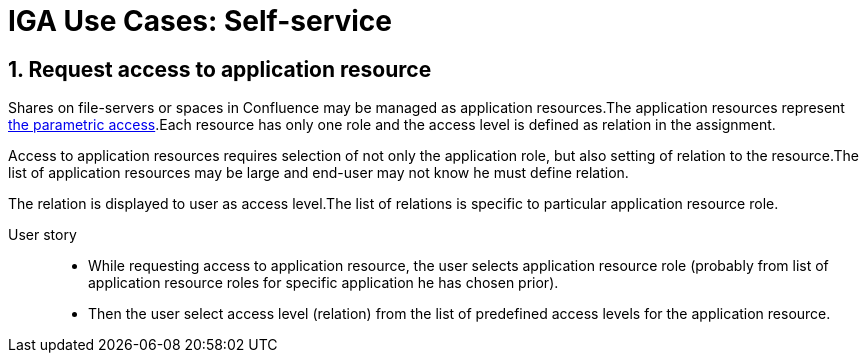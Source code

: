 = IGA Use Cases: Self-service
:page-nav-title: Self-service use-cases
:page-display-order: 300
:sectnums:
:sectnumlevels: 3

[#_request_access_to_application_resource]
== Request access to application resource

Shares on file-servers or spaces in Confluence may be managed as application resources.The application resources represent xref:../role-engineering/parametric-access.adoc[the parametric access].Each resource has only one role and the access level is defined as relation in the assignment.

Access to application resources requires selection of not only the application role, but also setting of relation to the resource.The list of application resources may be large and end-user may not know he must define relation.

The relation is displayed to user as access level.The list of relations is specific to particular application resource role.

//TODO: Tuto linku na application resource definiciu - relation samostatne

User story::
* While requesting access to application resource, the user selects application resource role (probably from list of application resource roles for specific application he has chosen prior).
* Then the user select access level (relation) from the list of predefined access levels for the application resource.

////
// NOTE: This use case are not priority now.
WARNING: This page is a work in progress.

This chapter describes only self-service use cases that relates mostly to access visibility and management.

== Access management

=== Request new access for myself / for somebody else


=== Update parameters of the access
E.g. the validity period


=== Remove access for myself / for somebody else


== Data visibility

=== What is my access ?


=== Do I have access to the application "A"? Why?
Identify role that is providing me access to the application.


=== What role should I request to get access to the application "A"?


=== Review all my request


=== Review all requests for me


=== Review all my approvals


=== View approval history of the request
How did I get this access ?


=== View actual state of the request
Why is the request not approved yet ?


== Approvals

=== Approve/Reject the request


=== Approve/Reject multiple requests at once


=== Automatic approval if requestor is the same as approver


=== Transfer all approvals to deputy
When I'm on leave, my deputy should obtain all approval cases


== End user operations

=== Setting somebody as deputy


=== Which role is providing access to the specified application (direct / indirect) ?
NOTE: this is special case of UC Hierarchy of roles 1 - just for one role.


=== What access is this role providing ?
NOTE: this is special case of UC Hierarchy of roles 2 - just for one role.


=== What everything is this role doing ?

////